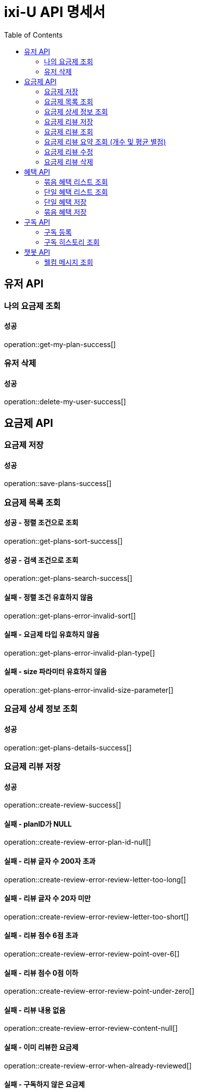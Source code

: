 = ixi-U API 명세서
:doctype: book
:icons: font
:source-highlighter: highlightjs
:toc: right
:toclevels: 2

== 유저 API

=== 나의 요금제 조회

==== 성공

operation::get-my-plan-success[]


=== 유저 삭제

==== 성공

operation::delete-my-user-success[]


== 요금제 API

=== 요금제 저장
==== 성공
operation::save-plans-success[]

=== 요금제 목록 조회

==== 성공 - 정렬 조건으로 조회
operation::get-plans-sort-success[]

==== 성공 - 검색 조건으로 조회
operation::get-plans-search-success[]

==== 실패 - 정렬 조건 유효하지 않음
operation::get-plans-error-invalid-sort[]

==== 실패 - 요금제 타입 유효하지 않음
operation::get-plans-error-invalid-plan-type[]

==== 실패 - size 파라미터 유효하지 않음
operation::get-plans-error-invalid-size-parameter[]

=== 요금제 상세 정보 조회
==== 성공
operation::get-plans-details-success[]

=== 요금제 리뷰 저장

==== 성공
operation::create-review-success[]

==== 실패 - planID가 NULL
operation::create-review-error-plan-id-null[]

==== 실패 - 리뷰 글자 수 200자 초과
operation::create-review-error-review-letter-too-long[]

==== 실패 - 리뷰 글자 수 20자 미만
operation::create-review-error-review-letter-too-short[]

==== 실패 - 리뷰 점수 6점 초과
operation::create-review-error-review-point-over-6[]

==== 실패 - 리뷰 점수 0점 이하
operation::create-review-error-review-point-under-zero[]

==== 실패 - 리뷰 내용 없음
operation::create-review-error-review-content-null[]

==== 실패 - 이미 리뷰한 요금제
operation::create-review-error-when-already-reviewed[]

==== 실패 - 구독하지 않은 요금제
operation::create-review-error-when-not-subscribe[]

=== 요금제 리뷰 조회
==== 성공
operation::get-review-success[]

=== 요금제 리뷰 요약 조회 (개수 및 평균 별점)
==== 성공
operation::get-review-summary-success[]

=== 요금제 리뷰 수정

==== 성공
operation::update-review-success[]

==== 실패 - 리뷰 내용 없음
operation::update-review-error-review-content-null[]

==== 실패 - 리뷰 ID 없음
operation::update-review-error-review-id-null[]

==== 실패 - 리뷰 글자 수 200자 초과
operation::update-review-error-review-letter-too-long[]

==== 실패 - 리뷰 글자 수 20자 미만
operation::update-review-error-review-letter-too-short[]

==== 실패 - 본인 리뷰 아님
operation::update-review-error-when-not-my-review[]

=== 요금제 리뷰 삭제
==== 성공
operation::delete-review-success[]


== 혜택 API

=== 묶음 혜택 리스트 조회
==== 성공
operation::get-bundled-benefit-list-success[]

=== 단일 혜택 리스트 조회
==== 성공
operation::get-single-benefit-list-success[]

=== 단일 혜택 저장
==== 성공
operation::save-single-benefit-success[]

=== 묶음 혜택 저장
==== 성공
operation::save-bundled-benefit-success[]


== 구독 API

=== 구독 등록

==== 성공
operation::create-subscribed-success[]

==== 실패 - planId 비어있음
operation::create-subscribed-error-plan-id-blank[]

==== 실패 - 존재하지 않는 userId
operation::create-subscribed-error-user-not-found[]

==== 실패 - 존재하지 않는 planId
operation::create-subscribed-error-plan-not-found[]

==== 실패 - 이미 구독 중
operation::create-subscribed-error-already-subscribed[]

=== 구독 히스토리 조회

==== 성공
operation::get-subscribed-history-success[]

==== 실패 - 존재하지 않는 userId
operation::get-subscribed-history-error-user-not-found[]


== 챗봇 API

=== 웰컴 메시지 조회
==== 성공
operation::get-welcome-message-success[]
